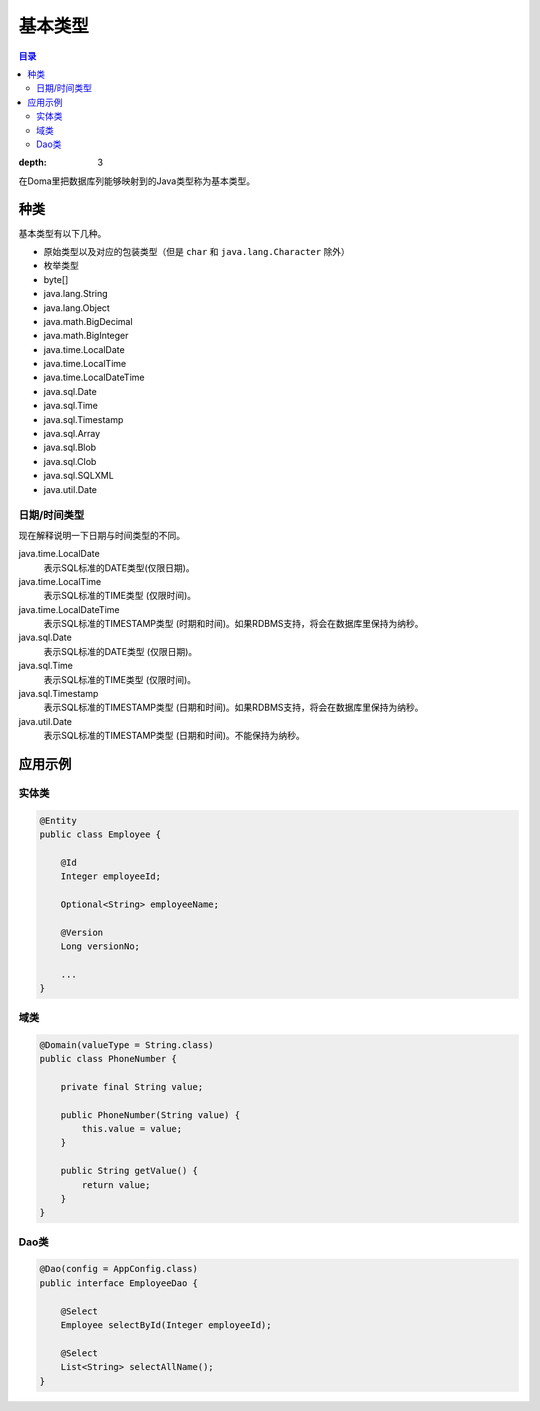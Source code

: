 ==================
基本类型
==================

.. contents:: 目录
:depth: 3

在Doma里把数据库列能够映射到的Java类型称为基本类型。

种类
==================

基本类型有以下几种。

* 原始类型以及对应的包装类型（但是 ``char`` 和 ``java.lang.Character`` 除外）
* 枚举类型
* byte[]
* java.lang.String
* java.lang.Object
* java.math.BigDecimal
* java.math.BigInteger
* java.time.LocalDate
* java.time.LocalTime
* java.time.LocalDateTime
* java.sql.Date
* java.sql.Time
* java.sql.Timestamp
* java.sql.Array
* java.sql.Blob
* java.sql.Clob
* java.sql.SQLXML
* java.util.Date

日期/时间类型
------------------

现在解释说明一下日期与时间类型的不同。

java.time.LocalDate
  表示SQL标准的DATE类型(仅限日期)。

java.time.LocalTime
  表示SQL标准的TIME类型 (仅限时间)。

java.time.LocalDateTime
  表示SQL标准的TIMESTAMP类型 (时期和时间)。如果RDBMS支持，将会在数据库里保持为纳秒。

java.sql.Date
  表示SQL标准的DATE类型 (仅限日期)。

java.sql.Time
  表示SQL标准的TIME类型 (仅限时间)。

java.sql.Timestamp
  表示SQL标准的TIMESTAMP类型 (日期和时间)。如果RDBMS支持，将会在数据库里保持为纳秒。

java.util.Date
  表示SQL标准的TIMESTAMP类型 (日期和时间)。不能保持为纳秒。

应用示例
==================

实体类
------------------

.. code-block:: java

  @Entity
  public class Employee {

      @Id
      Integer employeeId;

      Optional<String> employeeName;

      @Version
      Long versionNo;

      ...
  }


域类
------------------

.. code-block:: java

  @Domain(valueType = String.class)
  public class PhoneNumber {

      private final String value;

      public PhoneNumber(String value) {
          this.value = value;
      }

      public String getValue() {
          return value;
      }
  }

Dao类
------------------

.. code-block:: java

  @Dao(config = AppConfig.class)
  public interface EmployeeDao {

      @Select
      Employee selectById(Integer employeeId);

      @Select
      List<String> selectAllName();
  }
